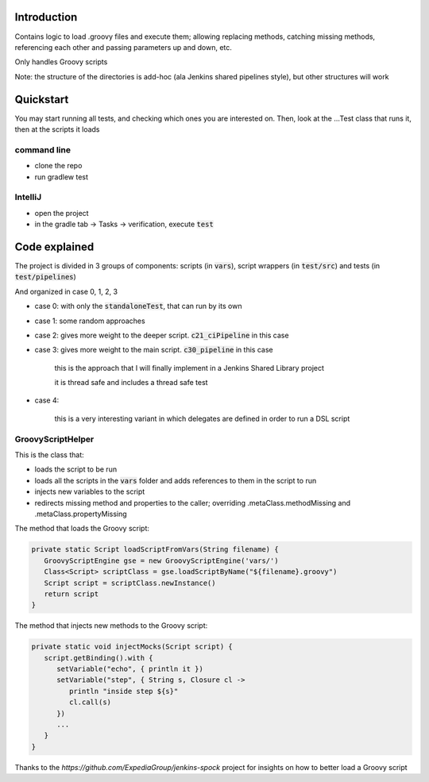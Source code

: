 Introduction
============

Contains logic to load .groovy files and execute them; allowing replacing methods, catching missing methods, referencing each other and passing parameters up and down, etc.

Only handles Groovy scripts

Note: the structure of the directories is add-hoc (ala Jenkins shared pipelines style), but other structures will work

Quickstart
==========

You may start running all tests, and checking which ones you are interested on. Then, look at the ...Test class that runs it, then at the scripts it loads

command line
------------

- clone the repo
- run gradlew test

IntelliJ
--------

- open the project
- in the gradle tab -> Tasks -> verification, execute :code:`test`

Code explained
==============

The project is divided in 3 groups of components: scripts (in :code:`vars`), script wrappers (in :code:`test/src`) and tests (in :code:`test/pipelines`)

And organized in case 0, 1, 2, 3

- case 0: with only the :code:`standaloneTest`, that can run by its own

- case 1: some random approaches

- case 2: gives more weight to the deeper script. :code:`c21_ciPipeline` in this case

- case 3: gives more weight to the main script. :code:`c30_pipeline` in this case

   this is the approach that I will finally implement in a Jenkins Shared Library project

   it is thread safe and includes a thread safe test

- case 4:

    this is a very interesting variant in which delegates are defined in order to run a DSL script

GroovyScriptHelper
------------------

This is the class that:

- loads the script to be run
- loads all the scripts in the :code:`vars` folder and adds references to them in the script to run
- injects new variables to the script
- redirects missing method and properties to the caller; overriding .metaClass.methodMissing and .metaClass.propertyMissing

The method that loads the Groovy script:

.. code-block:: groovy

   private static Script loadScriptFromVars(String filename) {
      GroovyScriptEngine gse = new GroovyScriptEngine('vars/')
      Class<Script> scriptClass = gse.loadScriptByName("${filename}.groovy")
      Script script = scriptClass.newInstance()
      return script
   }

The method that injects new methods to the Groovy script:

.. code-block:: groovy

   private static void injectMocks(Script script) {
      script.getBinding().with {
         setVariable("echo", { println it })
         setVariable("step", { String s, Closure cl ->
            println "inside step ${s}"
            cl.call(s)
         })
         ...
      }
   }

Thanks to the `https://github.com/ExpediaGroup/jenkins-spock` project for insights on how to better load a Groovy script
